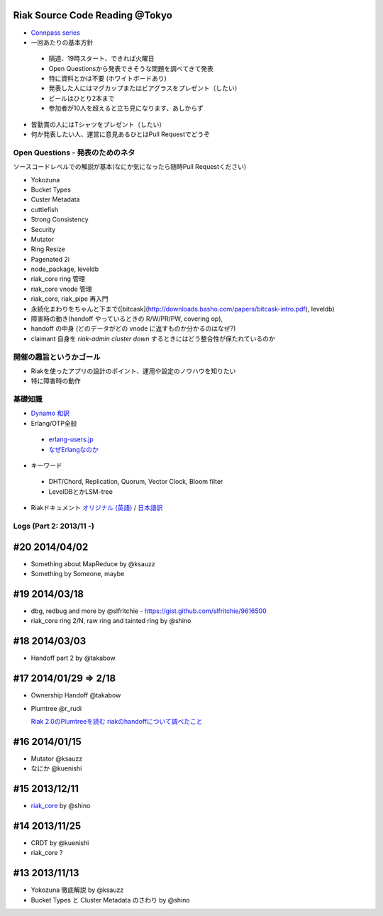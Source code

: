 Riak Source Code Reading @Tokyo
===============================

- `Connpass series <http://connpass.com/series/218/>`_

- 一回あたりの基本方針

 - 隔週、19時スタート、できれば火曜日
 - Open Questionsから発表できそうな問題を調べてきて発表
 - 特に資料とかは不要 (ホワイトボードあり)
 - 発表した人にはマグカップまたはビアグラスをプレゼント（したい）
 - ビールはひとり2本まで
 - 参加者が10人を超えると立ち見になります、あしからず

- 皆勤賞の人にはTシャツをプレゼント（したい）
- 何か発表したい人、運営に意見あるひとはPull Requestでどうぞ


Open Questions - 発表のためのネタ
-------------------------------------

ソースコードレベルでの解説が基本(なにか気になったら随時Pull Requestください)

- Yokozuna
- Bucket Types
- Custer Metadata
- cuttlefish
- Strong Consistency
- Security
- Mutator

- Ring Resize
- Pagenated 2i

- node_package, leveldb
- riak_core ring 管理
- riak_core vnode 管理
- riak_core, riak_pipe 再入門
- 永続化まわりをちゃんと下まで([bitcask](http://downloads.basho.com/papers/bitcask-intro.pdf), leveldb)
- 障害時の動き(handoff やっているときの R/W/PR/PW, covering op),
- handoff の中身 (どのデータがどの vnode に返すものか分かるのはなぜ?)
- claimant 自身を `riak-admin cluster down` するときにはどう整合性が保たれているのか

開催の趣旨というかゴール
------------------------------

- Riakを使ったアプリの設計のポイント、運用や設定のノウハウを知りたい
- 特に障害時の動作


基礎知識
------------

- `Dynamo <http://www.allthingsdistributed.com/2007/10/amazons_dynamo.html>`_ `和訳 <https://gist.github.com/2657692>`_
- Erlang/OTP全般

 - `erlang-users.jp <http://erlang-users.jp>`_
 - `なぜErlangなのか <http://ymotongpoo.hatenablog.com/entry/20110322/1300776826>`_

- キーワード

 - DHT/Chord, Replication, Quorum, Vector Clock, Bloom filter
 - LevelDBとかLSM-tree

- Riakドキュメント `オリジナル (英語) <http://docs.basho.com/riak/latest/>`_ / `日本語訳 <http://docs.basho.co.jp/riak/latest/>`_

Logs (Part 2: 2013/11 -)
------------------------

#20 2014/04/02
==============

- Something about MapReduce by @ksauzz
- Something by Someone, maybe

#19 2014/03/18
==============

- dbg, redbug and more by @slfritchie
  - https://gist.github.com/slfritchie/9616500
- riak_core ring 2/N, raw ring and tainted ring by @shino

#18 2014/03/03
==============

- Handoff part 2 by @takabow

#17 2014/01/29 => 2/18
======================

- Ownership Handoff @takabow
- Plumtree @r_rudi

  `Riak 2.0のPlumtreeを読む <http://tdoc.info/blog/2014/01/10/riak_plumtree.html>`_
  `riakのhandoffについて調べたこと <http://tdoc.info/blog/2014/02/20/riak_handoff.html>`_

#16 2014/01/15
==============

- Mutator @ksauzz
- なにか @kuenishi

#15 2013/12/11
==============

- `riak_core <http://connpass.com/event/4270/>`_ by @shino

#14 2013/11/25
==============

- CRDT by @kuenishi
- riak_core ?

#13 2013/11/13
==============

- Yokozuna 徹底解説 by @ksauzz
- Bucket Types と Cluster Metadata のさわり by @shino
